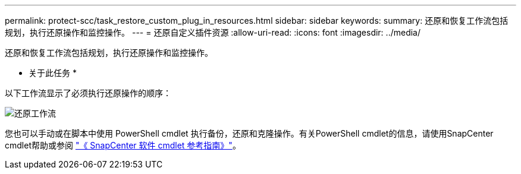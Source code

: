 ---
permalink: protect-scc/task_restore_custom_plug_in_resources.html 
sidebar: sidebar 
keywords:  
summary: 还原和恢复工作流包括规划，执行还原操作和监控操作。 
---
= 还原自定义插件资源
:allow-uri-read: 
:icons: font
:imagesdir: ../media/


[role="lead"]
还原和恢复工作流包括规划，执行还原操作和监控操作。

* 关于此任务 *

以下工作流显示了必须执行还原操作的顺序：

image::../media/restore_workflow.gif[还原工作流]

您也可以手动或在脚本中使用 PowerShell cmdlet 执行备份，还原和克隆操作。有关PowerShell cmdlet的信息，请使用SnapCenter cmdlet帮助或参阅 https://docs.netapp.com/us-en/snapcenter-cmdlets-47/index.html["《 SnapCenter 软件 cmdlet 参考指南》"]。
